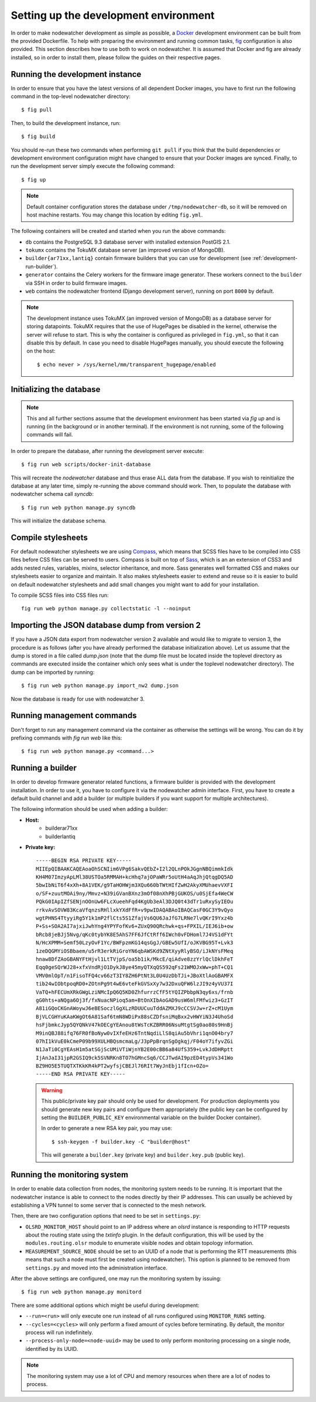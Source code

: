 Setting up the development environment
======================================

In order to make nodewatcher development as simple as possible, a Docker_ development environment can be built from the provided Dockerfile. To help with preparing the environment and running common tasks, fig_ configuration is also provided. This section describes how to use both to work on nodewatcher. It is assumed that Docker and fig are already installed, so in order to install them, please follow the guides on their respective pages.

.. _Docker: https://docker.io
.. _fig: http://www.fig.sh

Running the development instance
--------------------------------

In order to ensure that you have the latest versions of all dependent Docker images, you have to first run the following command in the top-level nodewatcher directory::

    $ fig pull

Then, to build the development instance, run::

    $ fig build

You should re-run these two commands when performing ``git pull`` if you think that the build dependencies or development environment configuration might have changed to ensure that your Docker images are synced. Finally, to run the development server simply execute the following command::

    $ fig up

.. note:: Default container configuration stores the database under ``/tmp/nodewatcher-db``, so it will be removed on host machine restarts. You may change this location by editing ``fig.yml``.

The following containers will be created and started when you run the above commands:

* ``db`` contains the PostgreSQL 9.3 database server with installed extension PostGIS 2.1.
* ``tokumx`` contains the TokuMX database server (an improved version of MongoDB).
* ``builder{ar71xx,lantiq}`` contain firmware builders that you can use for development (see :ref:`development-run-builder`).
* ``generator`` contains the Celery workers for the firmware image generator. These workers connect to the ``builder`` via SSH in order to build firmware images.
* ``web`` contains the nodewatcher frontend (Django development server), running on port ``8000`` by default.

.. note::
    The development instance uses TokuMX (an improved version of MongoDB) as a database server for storing datapoints. TokuMX requires that the use of HugePages be disabled in the kernel, otherwise the server will refuse to start. This is why the container is configured as privileged in ``fig.yml``, so that it can disable this by default. In case you need to disable HugePages manually, you should execute the following on the host::

        $ echo never > /sys/kernel/mm/transparent_hugepage/enabled

Initializing the database
-------------------------

.. note:: This and all further sections assume that the development environment has been started via `fig up` and is running (in the background or in another terminal). If the environment is not running, some of the following commands will fail.

In order to prepare the database, after running the development server execute::

    $ fig run web scripts/docker-init-database

This will recreate the `nodewatcher` database and thus erase ALL data from the database. If you wish to reinitialize the database at any later time, simply re-running the above command should work. Then, to populate the database with nodewatcher schema call `syncdb`::

    $ fig run web python manage.py syncdb

This will initialize the database schema.

Compile stylesheets
-------------------

For default nodewatcher stylesheets we are using `Compass`_, which means that SCSS files have to be
compiled into CSS files before CSS files can be served to users. Compass is built on top of `Sass`_,
which is an an extension of CSS3 and adds nested rules, variables, mixins, selector inheritance, and more.
Sass generates well formatted CSS and makes our stylesheets easier to organize and maintain.
It also makes stylesheets easier to extend and reuse so it is easier to build on default nodewatcher
stylesheets and add small changes you might want to add for your installation.

To compile SCSS files into CSS files run::

    fig run web python manage.py collectstatic -l --noinput

.. _Compass: http://compass-style.org/
.. _Sass: http://sass-lang.com/

Importing the JSON database dump from version 2
-----------------------------------------------

If you have a JSON data export from nodewatcher version 2 available and would like to migrate to version 3, the procedure is as follows (after you have already performed the database initialization above). Let us assume that the dump is stored in a file called `dump.json` (note that the dump file must be located inside the toplevel directory as commands are executed inside the container which only sees what is under the toplevel nodewatcher directory). The dump can be imported by running::

    $ fig run web python manage.py import_nw2 dump.json

Now the database is ready for use with nodewatcher 3.

Running management commands
---------------------------

Don't forget to run any management command via the container as otherwise the settings will be wrong. You can do it by prefixing commands with `fig run web` like this::

    $ fig run web python manage.py <command...>

.. _development-run-builder:

Running a builder
-----------------

In order to develop firmware generator related functions, a firmware builder is provided with the development
installation. In order to use it, you have to configure it via the nodewatcher admin interface. First, you
have to create a default build channel and add a builder (or multiple builders if you want support for multiple architectures).

The following information should be used when adding a builder:

* **Host:**
    * builderar71xx
    * builderlantiq
*
    **Private key:**

    ::

        -----BEGIN RSA PRIVATE KEY-----
        MIIEpQIBAAKCAQEAoaOhSCNIim6VPg6SakvQEbZ+I2l2QLnPOkJGgnNBQimmkIdk
        KH4M07ImzyApLMl38USTOa5RMMAH+kcHhq7ajOPaWRr5oUtH4aAqJhjQtqgDQ5AD
        5bwIbNiT6f4xXh+8A1VEK/g9TaHOHWjm3XQu660bTWtHIfZwH2AkyXMUhaevVXFI
        o/SF+zuutMOAi9ny/Mmvz+N39iGVanBXnz3mOf08nXhPBjGUKOS/u0SjEfa4WeCW
        PQkG0IApIZfSENjnOOnUw6FLcXueehFqd4KgUb3eAl3DJQ0t43dTr1uRxySyIEOu
        rrkvAvSOVW83KcaVfqnzsRHllxkYXdFfR+v9pwIDAQABAoIBAQCasF0GC3Y9vQyo
        wgtPHNS4TtyyiRg5Y1k1mP2flCts5S1ZfajVs6QU6JaJfG7LRNe7lvQKrI9Yxz4b
        P+Ss+SOA2AI7ajxiJwhYng4YPYFofKv6+ZUxQ90QRchwk+qs+FPXIL/IEJ6ib+ow
        bRcb8jeBJj5Nvg/qKc0tybYK8E5AhS7FF6JfCtRff6IWch0vFDHoml7J4VS1dFYt
        N/HcXPMM+Semf50LzyOvF1Yc/BWFpzmKG14qsGgJ/GBEw5UfI/oJKVBG95T+Lvk3
        1zeDQGMYiOSBbaem/u5rR3erkRiGroYN6qbAWSKd9ZNtXyyRlyBSO/iJkNYsFMeq
        hnaw8DfZAoGBANYFtHjvl1LtTVjpS/oa5b1ik/MkcE/qiAdve8zzYrlQclDkhFeT
        Eqq0geSQrWJ28+xfxVndRjO1DykJ8ye45myQTXqQS592qFs21WMOJxWw+phT+CQ1
        VMV0mlOpT/n1FisoTFQ4cv66zT3IY8ZH6PtNt3L0U4UzDbTJi+JBoXtlAoGBAMFX
        tib24wIObtpoqRD0+ZOtnPg9t4wE6vteFkGVSxXy7w32DxuQFW6lzJI9z4yVU37I
        VaTQ+hFECUmXRkGWgLziNMcIpQ6Q5KD0ZhfurrzCfF5tYQIZPbbpN3qy6xs/frnb
        gG0hts+aNQga6Oj3f/fxNuacNPioq5am+BtOnXIbAoGAD9usW6mlFMfwiz3+GzIT
        A81iGQoCKGnAWoywJ6eBESoczlGgXLzRDUUCuuTddAZMXJ9cCCSVJw+rZ+cM1Uym
        BjVLCGHYuKAaKWgOt6A81Saf6tmN8WDiPx88sCZDfsniMqBxx2vHWYiN3J4UhoSd
        hsFjbmkcJyp5QYQNkV47kOECgYEAnou8tWsTcKZBRR06NsuMtgtSg0ao80s9HnBj
        M9inQBJ88ifq76FR0fBoNyw0vIXfeEHz6TntNqdiLlS8qiAu5bVhri1qnO04bry7
        07hI1kVuE0kCmeP09b99XULHBQsmcmaLg/J3pPpBrqnSgOgkqj/F04oY7ifyvZGi
        N1JaTi0CgYEAsH1m5atSGjScUMiVTiWjnYB2E00cBB6a84UfS359+LvkJdDHRptt
        IjAnJaI31jpR2GSIQ9ck5SVNRKn8TO7hGMncSq6/CCJTwdAI9pzED4typVs341Wo
        BZ9HO5E5TUQTXTKkKR4kPT2wyfsjCBEJl76RIt7WyJnEbj1fIcn+OZo=
        -----END RSA PRIVATE KEY-----

    .. warning::

        This public/private key pair should only be used for development. For production deployments
        you should generate new key pairs and configure them appropriately (the public key can be
        configured by setting the ``BUILDER_PUBLIC_KEY`` environmental variable on the builder Docker
        container).

        In order to generate a new RSA key pair, you may use::

            $ ssh-keygen -f builder.key -C "builder@host"

        This will generate a ``builder.key`` (private key) and ``builder.key.pub`` (public key).

Running the monitoring system
-----------------------------

In order to enable data collection from nodes, the monitoring system needs to be running. It is important that the nodewatcher instance is able to connect to the nodes directly by their IP addresses. This can usually be achieved by establishing a VPN tunnel to some server that is connected to the mesh network.

Then, there are two configuration options that need to be set in ``settings.py``:

* ``OLSRD_MONITOR_HOST`` should point to an IP address where an `olsrd` instance is responding to HTTP requests about the routing state using the `txtinfo` plugin. In the default configuration, this will be used by the ``modules.routing.olsr`` module to enumerate visible nodes and obtain topology information.
* ``MEASUREMENT_SOURCE_NODE`` should be set to an UUID of a node that is performing the RTT measurements (this means that such a node must first be created using nodewatcher). This option is planned to be removed from ``settings.py`` and moved into the administration interface.

After the above settings are configured, one may run the monitoring system by issuing::

    $ fig run web python manage.py monitord

There are some additional options which might be useful during development:

* ``--run=<run>`` will only execute one run instead of all runs configured using ``MONITOR_RUNS`` setting.
* ``--cycles=<cycles>`` will only perform a fixed amount of cycles before terminating. By default, the monitor process will run indefinitely.
* ``--process-only-node=<node-uuid>`` may be used to only perform monitoring processing on a single node, identified by its UUID.

.. note:: The monitoring system may use a lot of CPU and memory resources when there are a lot of nodes to process.
